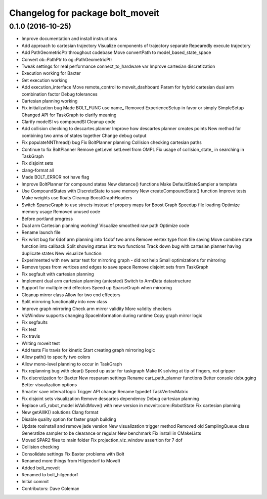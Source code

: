 ^^^^^^^^^^^^^^^^^^^^^^^^^^^^^^^^^
Changelog for package bolt_moveit
^^^^^^^^^^^^^^^^^^^^^^^^^^^^^^^^^

0.1.0 (2016-10-25)
------------------
* Improve documentation and install instructions
* Add approach to cartesian trajectory
  Visualize components of trajectory separate
  Repearedly execute trajectory
* Add PathGeometricPtr throughout codebase
  Move convertPath to model_based_state_space
* Convert ob::PathPtr to og::PathGeometricPtr
* Tweak settings for real performance
  connect_to_hardware var
  Improve cartesian discretization
* Execution working for Baxter
* Get execution working
* Add execution_interface
  Move remote_control to moveit_dashboard
  Param for hybrid cartesian dual arm combination factor
  Debug tolerances
* Cartesian planning working
* Fix initialization bug
  Made BOLT_FUNC use name\_
  Removed ExperienceSetup in favor or simply SimpleSetup
  Changed API for TaskGraph to clarify meaning
* Clarify modelSI vs compoundSI
  Cleanup code
* Add collision checking to descartes planner
  Improve how descartes planner creates points
  New method for combining two arms of states together
  Change debug output
* Fix populateNNThread() bug
  Fix BoltPlanner planning
  Collision checking cartesian paths
* Continue to fix BoltPlanner
  Remove getLevel setLevel from OMPL
  Fix usage of collision_state\_ in searching in TaskGraph
* Fix disjoint sets
* clang-format all
* Made BOLT_ERROR not have flag
* Improve BoltPlanner for compound states
  New distance() functions
  Make DefaultStateSampler a template
* Use CompoundStates with DiscreteState to save memory
  New createCompoundState() function
  Improve tests
  Make weights use floats
  Cleanup BoostGraphHeaders
* Switch SparseGraph to use structs instead of propery maps for Boost Graph
  Speedup file loading
  Optimize memory usage
  Removed unused code
* Before portland progress
* Dual arm Cartesian planning working!
  Visualize smoothed raw path
  Optimize code
* Rename launch file
* Fix wrist bug for 6dof arm planning into 14dof two arms
  Remove vertex type from file saving
  Move combine state function into callback
  Split showing status into two functions
  Track down bug with cartesian planner having duplicate states
  New visualize function
* Experimented with new astar test for mirroring graph - did not help
  Small optimizations for mirroring
* Remove types from vertices and edges to save space
  Remove disjoint sets from TaskGraph
* Fix segfault with cartesian planning
* Implement dual arm cartesian planning (untested)
  Switch to ArmData datastructure
* Support for multiple end effectors
  Speed up SparseGraph when mirroring
* Cleanup mirror class
  Allow for two end effectors
* Split mirroring functionality into new class
* Improve graph mirroring
  Check arm mirror validity
  More validity checkers
* VizWindow supports changing SpaceInformation during runtime
  Copy graph mirror logic
* Fix segfaults
* Fix test
* Fix travis
* Writing moveit test
* Add tests
  Fix travis for kinetic
  Start creating graph mirroring logic
* Allow path() to specify two colors
* Allow mono-level planning to occur in TaskGraph
* Fix replanning bug with clear()
  Speed up astar for taskgraph
  Make IK solving at tip of fingers, not gripper
* Fix discretization for Baxter
  New rosparam settings
  Rename cart_path_planner functions
  Better console debugging
  Better visualization options
* Smarter save interval logic
  Trigger API change
  Rename typedef TaskVertexMatrix
* Fix disjoint sets visualization
  Remove descartes dependency
  Debug cartesian planning
* Replace ur5_robot_model isValidMove() with new version in moveit::core::RobotState
  Fix cartesian planning
* New getAllIK() solutions
  Clang format
* Disable quality option for faster graph building
* Update rosinstall and remove jade version
  New visualization trigger method
  Removed old SamplingQueue class
  Generatlize sampler to be clearance or regular
  New benchmark
  Fix install in CMakeLists
* Moved SPAR2 files to main folder
  Fix projection_viz_window assertion for 7 dof
* Collision checking
* Consolidate settings
  Fix Baxter problems with Bolt
* Renamed more things from Hilgendorf to MoveIt
* Added bolt_moveit
* Renamed to bolt_hilgendorf
* Initial commit
* Contributors: Dave Coleman
